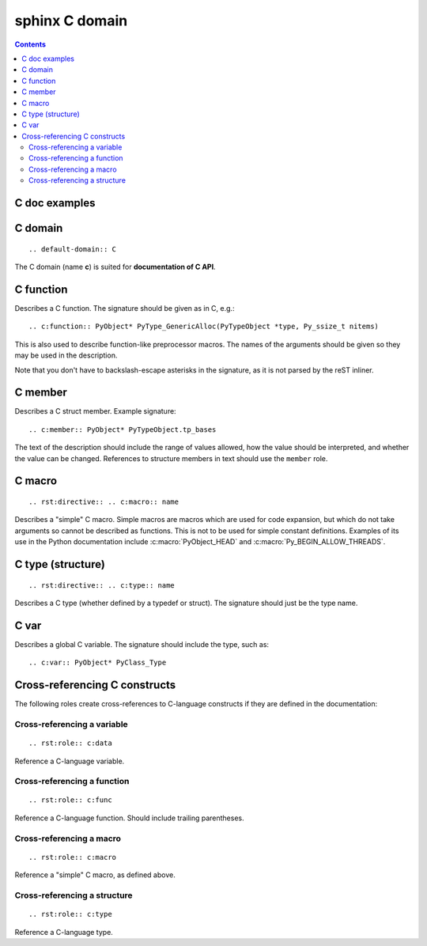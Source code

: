 .. highlightlang:: c

.. index::
   pair: sphinx ; C domain
   pair: documentation ; C API

.. _sphinx_C_domain:

=================
sphinx C domain
=================


.. seealso::

   - http://sphinx-doc.org/latest/domains.html
   - http://docs.python.org/dev/_sources/c-api/unicode.txt
   - http://docs.python.org/dev/c-api/unicode.html


.. contents::
   :depth: 3



C doc examples
==============

.. seealso::

   - http://docs.python.org/dev/_sources/c-api/unicode.txt

C domain
========

::

    .. default-domain:: C



The C domain (name **c**) is suited for **documentation of C API**.

.. rst:directive:: .. c:function:: type name(signature)



C function
==========

Describes a C function. The signature should be given as in C, e.g.::

  .. c:function:: PyObject* PyType_GenericAlloc(PyTypeObject *type, Py_ssize_t nitems)



.. c:function:: PyObject* PyType_GenericAlloc(PyTypeObject *type, Py_ssize_t nitems)


This is also used to describe function-like preprocessor macros.  The names
of the arguments should be given so they may be used in the description.

Note that you don't have to backslash-escape asterisks in the signature, as
it is not parsed by the reST inliner.


C member
========



Describes a C struct member. Example signature::

  .. c:member:: PyObject* PyTypeObject.tp_bases

The text of the description should include the range of values allowed, how
the value should be interpreted, and whether the value can be changed.
References to structure members in text should use the ``member`` role.


C macro
========

::

   .. rst:directive:: .. c:macro:: name


Describes a "simple" C macro.  Simple macros are macros which are used for
code expansion, but which do not take arguments so cannot be described as
functions.  This is not to be used for simple constant definitions.  Examples
of its use in the Python documentation include :c:macro:`PyObject_HEAD` and
:c:macro:`Py_BEGIN_ALLOW_THREADS`.


C type (structure)
===================

::

    .. rst:directive:: .. c:type:: name

Describes a C type (whether defined by a typedef or struct). The signature
should just be the type name.



C var
=====


Describes a global C variable.  The signature should include the type, such
as::

  .. c:var:: PyObject* PyClass_Type


.. _c-roles:

Cross-referencing C constructs
===============================

The following roles create cross-references to C-language constructs if they are
defined in the documentation:


Cross-referencing a variable
----------------------------

::

   .. rst:role:: c:data


Reference a C-language variable.


Cross-referencing a function
----------------------------

::

    .. rst:role:: c:func


Reference a C-language function. Should include trailing parentheses.


Cross-referencing a macro
----------------------------

::

   .. rst:role:: c:macro


Reference a "simple" C macro, as defined above.



Cross-referencing a structure
------------------------------


::

    .. rst:role:: c:type


Reference a C-language type.



